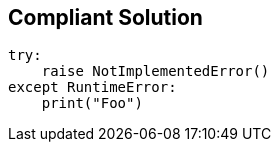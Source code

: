 == Compliant Solution

----
try:
    raise NotImplementedError()
except RuntimeError:
    print("Foo")
----